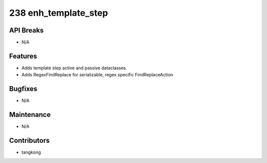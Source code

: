 238 enh_template_step
#####################

API Breaks
----------
- N/A

Features
--------
- Adds template step active and passive dataclasses.
- Adds RegexFindReplace for serializable, regex specific FindReplaceAction

Bugfixes
--------
- N/A

Maintenance
-----------
- N/A

Contributors
------------
- tangkong

